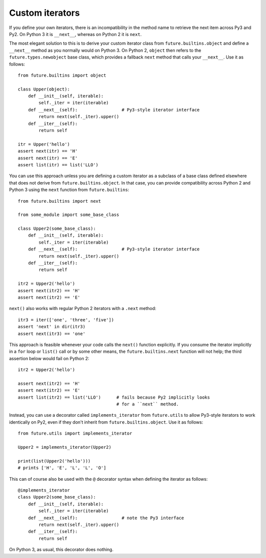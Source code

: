 .. _custom-iterators:

Custom iterators
----------------

If you define your own iterators, there is an incompatibility in the method name
to retrieve the next item across Py3 and Py2. On Python 3 it is ``__next__``,
whereas on Python 2 it is ``next``.

The most elegant solution to this is to derive your custom iterator class from
``future.builtins.object`` and define a ``__next__`` method as you normally
would on Python 3. On Python 2, ``object`` then refers to the
``future.types.newobject`` base class, which provides a fallback ``next``
method that calls your ``__next__``. Use it as follows::

    from future.builtins import object
    
    class Upper(object):
        def __init__(self, iterable):
            self._iter = iter(iterable)
        def __next__(self):                 # Py3-style iterator interface
            return next(self._iter).upper()
        def __iter__(self):
            return self

    itr = Upper('hello')
    assert next(itr) == 'H'
    assert next(itr) == 'E'
    assert list(itr) == list('LLO')


You can use this approach unless you are defining a custom iterator as a
subclass of a base class defined elsewhere that does not derive from
``future.builtins.object``.  In that case, you can provide compatibility across
Python 2 and Python 3 using the ``next`` function from ``future.builtins``::

    from future.builtins import next

    from some_module import some_base_class

    class Upper2(some_base_class):
        def __init__(self, iterable):
            self._iter = iter(iterable)
        def __next__(self):                 # Py3-style iterator interface
            return next(self._iter).upper()
        def __iter__(self):
            return self

    itr2 = Upper2('hello')
    assert next(itr2) == 'H'
    assert next(itr2) == 'E'

``next()`` also works with regular Python 2 iterators with a ``.next`` method::

    itr3 = iter(['one', 'three', 'five'])
    assert 'next' in dir(itr3)
    assert next(itr3) == 'one'

This approach is feasible whenever your code calls the ``next()`` function
explicitly. If you consume the iterator implicitly in a ``for`` loop or
``list()`` call or by some other means, the ``future.builtins.next`` function
will not help; the third assertion below would fail on Python 2::

    itr2 = Upper2('hello')

    assert next(itr2) == 'H'
    assert next(itr2) == 'E'
    assert list(itr2) == list('LLO')      # fails because Py2 implicitly looks
                                          # for a ``next`` method.

Instead, you can use a decorator called ``implements_iterator`` from
``future.utils`` to allow Py3-style iterators to work identically on Py2, even
if they don't inherit from ``future.builtins.object``. Use it as follows::

    from future.utils import implements_iterator

    Upper2 = implements_iterator(Upper2)

    print(list(Upper2('hello')))
    # prints ['H', 'E', 'L', 'L', 'O']

This can of course also be used with the ``@`` decorator syntax when defining
the iterator as follows::

    @implements_iterator
    class Upper2(some_base_class):
        def __init__(self, iterable):
            self._iter = iter(iterable)
        def __next__(self):                 # note the Py3 interface
            return next(self._iter).upper()
        def __iter__(self):
            return self

On Python 3, as usual, this decorator does nothing.

